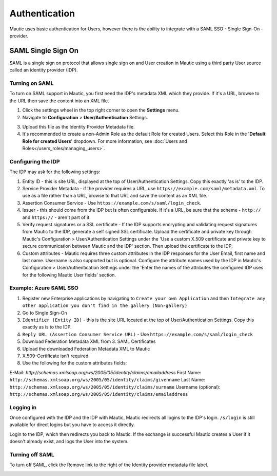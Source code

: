 Authentication
##############

Mautic uses basic authentication for Users, however there is the ability to integrate with a SAML SSO - Single Sign-On - provider.

.. vale off

SAML Single Sign On
*******************

.. vale on

SAML is a single sign on protocol that allows single sign on and User creation in Mautic using a third party User source called an identity provider (IDP).

Turning on SAML
===============
To turn on SAML support in Mautic, you first need the IDP's metadata XML which they provide. If it's a URL, browse to the URL then save the content into an XML file.

1. Click the settings wheel in the top right corner to open the **Settings** menu.

2. Navigate to **Configuration** > **User/Authentication** Settings. 

.. image:: images/turn-on-saml.png
  :width: 800
  :alt: Screenshot of SAML SSO Settings

3. Upload this file as the Identity Provider Metadata file.

4. It's recommended to create a non-Admin Role as the default Role for created Users. Select this Role in the '**Default Role for created Users**' dropdown. For more information, see :doc:`Users and Roles</users_roles/managing_users>`.

.. image:: images/roles-permissions.png
  :width: 800
  :alt: Screenshot of the User Role Permission

Configuring the IDP
===================
The IDP may ask for the following settings:

#. Entity ID - this is site URL, displayed at the top of User/Authentication Settings. Copy this exactly 'as is' to the IDP.

#. Service Provider Metadata - if the provider requires a URL, use ``https://example.com/saml/metadata.xml``. To use as a file rather than a URL, browse to that URL and save the content as an XML file.

#. Assertion Consumer Service - Use ``https://example.com/s/saml/login_check``.

#. Issuer - this should come from the IDP but is often configurable. If it's a URL, be sure that the scheme - ``http://`` and ``https://`` - aren't part of it.

#. Verify request signatures or a SSL certificate - If the IDP supports encrypting and validating request signatures from Mautic to the IDP, generate a self signed SSL certificate. Upload the certificate and private key through Mautic's Configuration > User/Authentication Settings under the 'Use a custom X.509 certificate and private key to secure communication between Mautic and the IDP' section. Then upload the certificate to the IDP.

#. Custom attributes - Mautic requires three custom attributes in the IDP responses for the User Email, first name and last name. Username is also supported but is optional. Configure the attribute names used by the IDP in Mautic's Configuration > User/Authentication Settings under the 'Enter the names of the attributes the configured IDP uses for the following Mautic User fields' section.

Example: Azure SAML SSO
=======================

1) Register new Enterprise applications by navigating to ``Create your own Application`` and then ``Integrate any other application you don't find in the gallery (Non-gallery)``
2) Go to Single Sign-On
3) ``Identifier (Entity ID)`` - this is the site URL located at the top of User/Authentication Settings. Copy this exactly as is to the IDP.
4) ``Reply URL (Assertion Consumer Service URL)`` - Use ``https://example.com/s/saml/login_check``
5) Download Federation Metadata XML from 3. SAML Certificates
6) Upload the downloaded Federation Metadata XML to Mautic
7) X.509-Certificate isn't required
8) Use the following for the custom attributes fields:

E-Mail: `http://schemas.xmlsoap.org/ws/2005/05/identity/claims/emailaddress`
First Name: ``http://schemas.xmlsoap.org/ws/2005/05/identity/claims/givenname``
Last Name: ``http://schemas.xmlsoap.org/ws/2005/05/identity/claims/surname``
Username (optional): ``http://schemas.xmlsoap.org/ws/2005/05/identity/claims/emailaddress``

Logging in
==========

Once configured with the IDP and the IDP with Mautic, Mautic redirects all logins to the IDP's login. ``/s/login`` is still available for direct logins but you have to access it directly.

Login to the IDP, which then redirects you back to Mautic. If the exchange is successful Mautic creates a User if it doesn't already exist, and logs the User into the system.

Turning off SAML
================

To turn off SAML, click the Remove link to the right of the Identity provider metadata file label.

.. image:: images/authentication-settings.png
  :width: 800
  :alt: Screenshot of the authentication settings section
